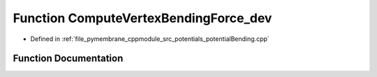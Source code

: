 .. _exhale_function_potential_bending_8cpp_1ab9a8ec5bab66b4411db8cde3eaa57169:

Function ComputeVertexBendingForce_dev
======================================

- Defined in :ref:`file_pymembrane_cppmodule_src_potentials_potentialBending.cpp`


Function Documentation
----------------------


.. doxygenfunction:: ComputeVertexBendingForce_dev(const real3, const real3, const real3, const real3, const double)
   :project: pymembrane